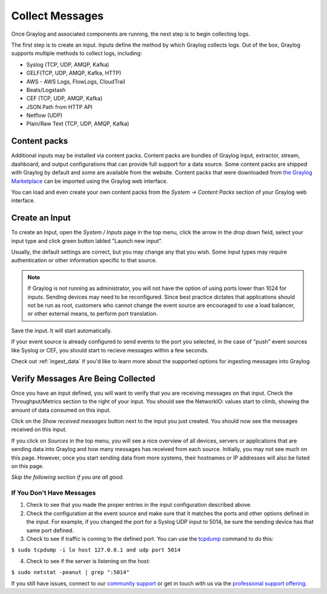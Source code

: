 ================
Collect Messages
================

Once Graylog and associated components are running, the next step is to begin collecting logs.

The first step is to create an input. Inputs define the method by which Graylog collects logs. Out of the box, Graylog supports multiple methods to collect logs, including:

* Syslog (TCP, UDP, AMQP, Kafka)
* GELF(TCP, UDP, AMQP, Kafka, HTTP)
* AWS - AWS Logs, FlowLogs, CloudTrail
* Beats/Logstash
* CEF (TCP, UDP, AMQP, Kafka)
* JSON Path from HTTP API
* Netflow (UDP)
* Plain/Raw Text (TCP, UDP, AMQP, Kafka)

Content packs
=============

Additional inputs may be installed via content packs. Content packs are bundles of Graylog input, extractor, stream, dashboard, and output configurations that can provide full support
for a data source. Some content packs are shipped with Graylog by default and some are available from the website. Content packs that
were downloaded from `the Graylog Marketplace <http://marketplace.graylog.org>`__ can be imported using the Graylog web interface.

You can load and even create your own content packs from the *System -> Content Packs* section of your Graylog web interface.

Create an Input
===============

To create an Input, open the *System / Inputs* page in the top menu, click the arrow in the drop down field, select your input type and click green button labled "Launch new input".

Usually, the default settings are correct, but you may change any that you wish. Some input types may require authentication or other information specific to that source. 

.. note:: If Graylog is not running as administrator, you will not have the option of using ports lower than 1024 for inputs. Sending devices may need to be reconfigured. Since best practice dictates that applications should not be run as root, customers who cannot change the event source are encouraged to use a load balancer, or other external means, to perform port translation.

Save the input. It will start automatically. 

If your event source is already configured to send events to the port you selected, in the case of "push" event sources like Syslog or CEF, you should start to recieve messages within a few seconds.

Check out :ref:`ingest_data` if you'd like to learn more about the supported options for ingesting messages into Graylog.

Verify Messages Are Being Collected
===================================

Once you have an input defined, you will want to verify that you are receiving messages on that input. Check the Throughput/Metrics section to the right of your input. You should see the NetworkIO: values start to climb, showing the amount of data consumed on this input.

.. image:: /images/gs/input_page.png

Click on the *Show received messages* button next to the input you just created. You should now see the messages received on this input. 

.. image:: /images/gs_10-messages.png

If you click on *Sources* in the top menu, you will see a nice overview of all devices, servers or applications that are sending data into Graylog and how many messages has received from each source. Initially, you may not see much on this page. However, once you start sending data from more systems, their hostnames or IP addresses will also be listed on this page.

.. image:: /images/gs/sources_page.png

*Skip the following section if you are all good.*

If You Don't Have Messages
^^^^^^^^^^^^^^^^^^^^^^^^^^
1.  Check to see that you made the proper entries in the input configuration described above.

2.  Check the configuration at the event source and make sure that it matches the ports and other options defined in the input. For example, if you changed the port for a Syslog UDP input to 5014, be sure the sending device has that same port defined.

3.  Check to see if traffic is coming to the defined port.  You can use the `tcpdump <http://manpages.ubuntu.com/manpages/xenial/en/man8/tcpdump.8.html>`_ command to do this:

``$ sudo tcpdump -i lo host 127.0.0.1 and udp port 5014``

4.  Check to see if the server is listening on the host:

``$ sudo netstat -peanut | grep ":5014"``

If you still have issues, connect to our `community support <https://www.graylog.org/community-support>`__ or get in touch with us via the `professional support offering <https://www.graylog.org/professional-support>`__.
